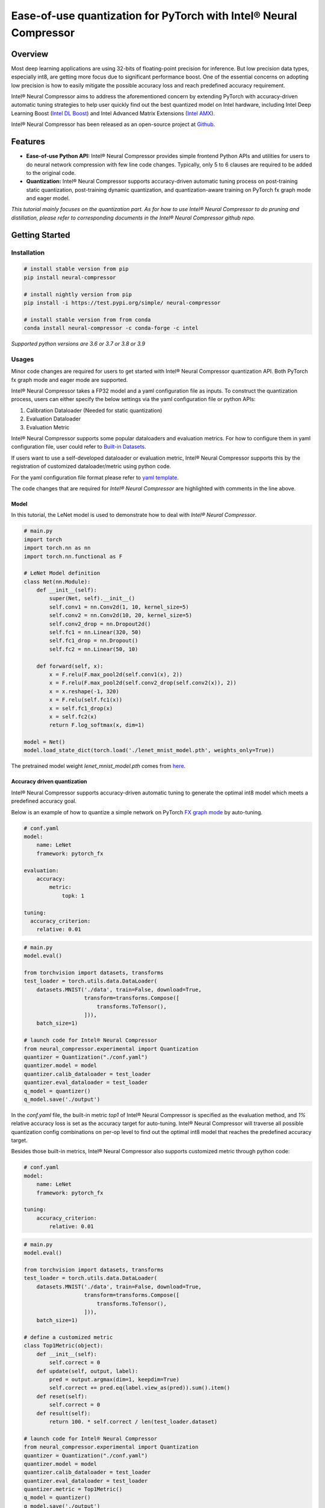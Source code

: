 Ease-of-use quantization for PyTorch with Intel® Neural Compressor
==================================================================

Overview
--------

Most deep learning applications are using 32-bits of floating-point precision
for inference. But low precision data types, especially int8, are getting more
focus due to significant performance boost. One of the essential concerns on
adopting low precision is how to easily mitigate the possible accuracy loss
and reach predefined accuracy requirement.

Intel® Neural Compressor aims to address the aforementioned concern by extending
PyTorch with accuracy-driven automatic tuning strategies to help user quickly find
out the best quantized model on Intel hardware, including Intel Deep Learning
Boost (`Intel DL Boost <https://www.intel.com/content/www/us/en/artificial-intelligence/deep-learning-boost.html>`_)
and Intel Advanced Matrix Extensions (`Intel AMX <https://www.intel.com/content/www/us/en/develop/documentation/cpp-compiler-developer-guide-and-reference/top/compiler-reference/intrinsics/intrinsics-for-amx-instructions/intrinsics-for-amx-tile-instructions.html>`_).

Intel® Neural Compressor has been released as an open-source project
at `Github <https://github.com/intel/neural-compressor>`_.

Features
--------

- **Ease-of-use Python API:** Intel® Neural Compressor provides simple frontend
  Python APIs and utilities for users to do neural network compression with few
  line code changes.
  Typically, only 5 to 6 clauses are required to be added to the original code.

- **Quantization:** Intel® Neural Compressor supports accuracy-driven automatic
  tuning process on post-training static quantization, post-training dynamic
  quantization, and quantization-aware training on PyTorch fx graph mode and
  eager model.

*This tutorial mainly focuses on the quantization part. As for how to use Intel®
Neural Compressor to do pruning and distillation, please refer to corresponding
documents in the Intel® Neural Compressor github repo.*

Getting Started
---------------

Installation
~~~~~~~~~~~~

.. code:: bash

    # install stable version from pip
    pip install neural-compressor

    # install nightly version from pip
    pip install -i https://test.pypi.org/simple/ neural-compressor

    # install stable version from from conda
    conda install neural-compressor -c conda-forge -c intel

*Supported python versions are 3.6 or 3.7 or 3.8 or 3.9*

Usages
~~~~~~

Minor code changes are required for users to get started with Intel® Neural Compressor
quantization API. Both PyTorch fx graph mode and eager mode are supported.

Intel® Neural Compressor takes a FP32 model and a yaml configuration file as inputs.
To construct the quantization process, users can either specify the below settings via
the yaml configuration file or python APIs:

1. Calibration Dataloader (Needed for static quantization)
2. Evaluation Dataloader
3. Evaluation Metric

Intel® Neural Compressor supports some popular dataloaders and evaluation metrics. For
how to configure them in yaml configuration file, user could refer to `Built-in Datasets
<https://github.com/intel/neural-compressor/blob/master/docs/dataset.md>`_.

If users want to use a self-developed dataloader or evaluation metric, Intel® Neural
Compressor supports this by the registration of customized dataloader/metric using python code.

For the yaml configuration file format please refer to `yaml template
<https://github.com/intel/neural-compressor/blob/master/neural_compressor/template/ptq.yaml>`_.

The code changes that are required for *Intel® Neural Compressor* are highlighted with
comments in the line above.

Model
^^^^^

In this tutorial, the LeNet model is used to demonstrate how to deal with *Intel® Neural Compressor*.

.. code-block:: python3

    # main.py
    import torch
    import torch.nn as nn
    import torch.nn.functional as F

    # LeNet Model definition
    class Net(nn.Module):
        def __init__(self):
            super(Net, self).__init__()
            self.conv1 = nn.Conv2d(1, 10, kernel_size=5)
            self.conv2 = nn.Conv2d(10, 20, kernel_size=5)
            self.conv2_drop = nn.Dropout2d()
            self.fc1 = nn.Linear(320, 50)
            self.fc1_drop = nn.Dropout()
            self.fc2 = nn.Linear(50, 10)

        def forward(self, x):
            x = F.relu(F.max_pool2d(self.conv1(x), 2))
            x = F.relu(F.max_pool2d(self.conv2_drop(self.conv2(x)), 2))
            x = x.reshape(-1, 320)
            x = F.relu(self.fc1(x))
            x = self.fc1_drop(x)
            x = self.fc2(x)
            return F.log_softmax(x, dim=1)

    model = Net()
    model.load_state_dict(torch.load('./lenet_mnist_model.pth', weights_only=True))

The pretrained model weight `lenet_mnist_model.pth` comes from
`here <https://drive.google.com/drive/folders/1fn83DF14tWmit0RTKWRhPq5uVXt73e0h?usp=sharing>`_.

Accuracy driven quantization
^^^^^^^^^^^^^^^^^^^^^^^^^^^^

Intel® Neural Compressor supports accuracy-driven automatic tuning to generate the optimal
int8 model which meets a predefined accuracy goal.

Below is an example of how to quantize a simple network on PyTorch
`FX graph mode <https://pytorch.org/docs/stable/fx.html>`_ by auto-tuning.

.. code-block:: yaml

    # conf.yaml
    model:
        name: LeNet
        framework: pytorch_fx

    evaluation:
        accuracy:
            metric:
                topk: 1

    tuning:
      accuracy_criterion:
        relative: 0.01

.. code-block:: python3

    # main.py
    model.eval()

    from torchvision import datasets, transforms
    test_loader = torch.utils.data.DataLoader(
        datasets.MNIST('./data', train=False, download=True,
                       transform=transforms.Compose([
                           transforms.ToTensor(),
                       ])),
        batch_size=1)

    # launch code for Intel® Neural Compressor
    from neural_compressor.experimental import Quantization
    quantizer = Quantization("./conf.yaml")
    quantizer.model = model
    quantizer.calib_dataloader = test_loader
    quantizer.eval_dataloader = test_loader
    q_model = quantizer()
    q_model.save('./output')

In the `conf.yaml` file, the built-in metric `top1` of Intel® Neural Compressor is specified as
the evaluation method, and `1%` relative accuracy loss is set as the accuracy target for auto-tuning.
Intel® Neural Compressor will traverse all possible quantization config combinations on per-op level
to find out the optimal int8 model that reaches the predefined accuracy target.

Besides those built-in metrics, Intel® Neural Compressor also supports customized metric through
python code:

.. code-block:: yaml

    # conf.yaml
    model:
        name: LeNet
        framework: pytorch_fx

    tuning:
        accuracy_criterion:
            relative: 0.01

.. code-block:: python3

    # main.py
    model.eval()

    from torchvision import datasets, transforms
    test_loader = torch.utils.data.DataLoader(
        datasets.MNIST('./data', train=False, download=True,
                       transform=transforms.Compose([
                           transforms.ToTensor(),
                       ])),
        batch_size=1)

    # define a customized metric
    class Top1Metric(object):
        def __init__(self):
            self.correct = 0
        def update(self, output, label):
            pred = output.argmax(dim=1, keepdim=True)
            self.correct += pred.eq(label.view_as(pred)).sum().item()
        def reset(self):
            self.correct = 0
        def result(self):
            return 100. * self.correct / len(test_loader.dataset)

    # launch code for Intel® Neural Compressor
    from neural_compressor.experimental import Quantization
    quantizer = Quantization("./conf.yaml")
    quantizer.model = model
    quantizer.calib_dataloader = test_loader
    quantizer.eval_dataloader = test_loader
    quantizer.metric = Top1Metric()
    q_model = quantizer()
    q_model.save('./output')

In the above example, a `class` which contains `update()` and `result()` function is implemented
to record per mini-batch result and calculate final accuracy at the end.

Quantization aware training
^^^^^^^^^^^^^^^^^^^^^^^^^^^

Besides post-training static quantization and post-training dynamic quantization, Intel® Neural
Compressor supports quantization-aware training with an accuracy-driven automatic tuning mechanism.

Below is an example of how to do quantization aware training on a simple network on PyTorch
`FX graph mode <https://pytorch.org/docs/stable/fx.html>`_.

.. code-block:: yaml

    # conf.yaml
    model:
        name: LeNet
        framework: pytorch_fx

    quantization:
        approach: quant_aware_training

    evaluation:
        accuracy:
            metric:
                topk: 1

    tuning:
        accuracy_criterion:
            relative: 0.01

.. code-block:: python3

    # main.py
    model.eval()

    from torchvision import datasets, transforms
    train_loader = torch.utils.data.DataLoader(
        datasets.MNIST('./data', train=True, download=True,
                       transform=transforms.Compose([
                           transforms.ToTensor(),
                           transforms.Normalize((0.1307,), (0.3081,))
                       ])),
        batch_size=64, shuffle=True)
    test_loader = torch.utils.data.DataLoader(
        datasets.MNIST('./data', train=False, download=True,
                       transform=transforms.Compose([
                           transforms.ToTensor(),
                           transforms.Normalize((0.1307,), (0.3081,))
                       ])),
        batch_size=1)

    import torch.optim as optim
    optimizer = optim.SGD(model.parameters(), lr=0.0001, momentum=0.1)

    def training_func(model):
        model.train()
        for epoch in range(1, 3):
            for batch_idx, (data, target) in enumerate(train_loader):
                optimizer.zero_grad()
                output = model(data)
                loss = F.nll_loss(output, target)
                loss.backward()
                optimizer.step()
                print('Train Epoch: {} [{}/{} ({:.0f}%)]\tLoss: {:.6f}'.format(
                      epoch, batch_idx * len(data), len(train_loader.dataset),
                      100. * batch_idx / len(train_loader), loss.item()))

    # launch code for Intel® Neural Compressor
    from neural_compressor.experimental import Quantization
    quantizer = Quantization("./conf.yaml")
    quantizer.model = model
    quantizer.q_func = training_func
    quantizer.eval_dataloader = test_loader
    q_model = quantizer()
    q_model.save('./output')

Performance only quantization
^^^^^^^^^^^^^^^^^^^^^^^^^^^^^

Intel® Neural Compressor supports directly yielding int8 model with dummy dataset for the
performance benchmarking purpose.

Below is an example of how to quantize a simple network on PyTorch
`FX graph mode <https://pytorch.org/docs/stable/fx.html>`_ with a dummy dataset.

.. code-block:: yaml

    # conf.yaml
    model:
        name: lenet
        framework: pytorch_fx

.. code-block:: python3

    # main.py
    model.eval()

    # launch code for Intel® Neural Compressor
    from neural_compressor.experimental import Quantization, common
    from neural_compressor.experimental.data.datasets.dummy_dataset import DummyDataset
    quantizer = Quantization("./conf.yaml")
    quantizer.model = model
    quantizer.calib_dataloader = common.DataLoader(DummyDataset([(1, 1, 28, 28)]))
    q_model = quantizer()
    q_model.save('./output')

Quantization outputs
~~~~~~~~~~~~~~~~~~~~

Users could know how many ops get quantized from log printed by Intel® Neural Compressor
like below:

::

    2021-12-08 14:58:35 [INFO] |********Mixed Precision Statistics*******|
    2021-12-08 14:58:35 [INFO] +------------------------+--------+-------+
    2021-12-08 14:58:35 [INFO] |        Op Type         | Total  |  INT8 |
    2021-12-08 14:58:35 [INFO] +------------------------+--------+-------+
    2021-12-08 14:58:35 [INFO] |  quantize_per_tensor   |   2    |   2   |
    2021-12-08 14:58:35 [INFO] |         Conv2d         |   2    |   2   |
    2021-12-08 14:58:35 [INFO] |       max_pool2d       |   1    |   1   |
    2021-12-08 14:58:35 [INFO] |          relu          |   1    |   1   |
    2021-12-08 14:58:35 [INFO] |       dequantize       |   2    |   2   |
    2021-12-08 14:58:35 [INFO] |       LinearReLU       |   1    |   1   |
    2021-12-08 14:58:35 [INFO] |         Linear         |   1    |   1   |
    2021-12-08 14:58:35 [INFO] +------------------------+--------+-------+

The quantized model will be generated under `./output` directory, in which there are two files:
1. best_configure.yaml
2. best_model_weights.pt

The first file contains the quantization configurations of each op, the second file contains
int8 weights and zero point and scale info of activations.

Deployment
~~~~~~~~~~

Users could use the below code to load quantized model and then do inference or performance benchmark.

.. code-block:: python3

    from neural_compressor.utils.pytorch import load
    int8_model = load('./output', model)

Tutorials
---------

Please visit `Intel® Neural Compressor Github repo <https://github.com/intel/neural-compressor>`_
for more tutorials.
